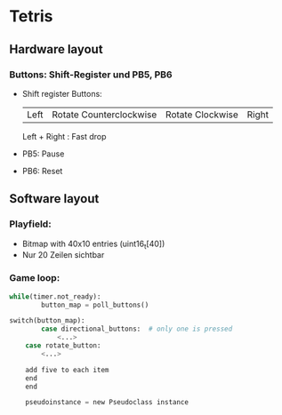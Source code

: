* Tetris
** Hardware layout
*** Buttons: Shift-Register und PB5, PB6
    - Shift register Buttons:
      | Left | Rotate Counterclockwise | Rotate Clockwise | Right |
      Left + Right : Fast drop
    - PB5: Pause
    - PB6: Reset
** Software layout
*** Playfield: 
     - Bitmap with 40x10 entries (uint16_t[40])
     - Nur 20 Zeilen sichtbar
*** Game loop:
    #+BEGIN_SRC python
while(timer.not_ready):
		button_map = poll_buttons()

switch(button_map):
		case directional_buttons:  # only one is pressed
    		<...>
    case rotate_button:
        <...>
    
    add five to each item
    end
    end

    pseudoinstance = new Pseudoclass instance

#+END_SRC
